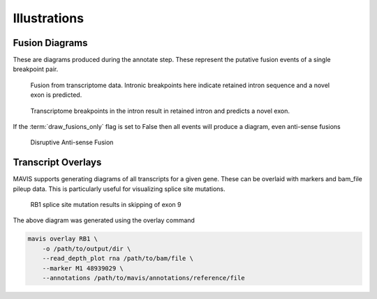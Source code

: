Illustrations
================

Fusion Diagrams
----------------------

These are diagrams produced during the annotate step. These represent the putative fusion events of a 
single breakpoint pair.

.. figure:: _static/GIMAP4_IL7_fusion.svg
    :width: 100%

    Fusion from transcriptome data. Intronic breakpoints here indicate retained intron sequence and
    a novel exon is predicted.


.. figure:: _static/GIMAP4_IL7_fusion.svg
    :width: 100%

    Transcriptome breakpoints in the intron result in retained intron and predicts a
    novel exon.

If the :term:`draw_fusions_only` flag is set to False then all events will produce
a diagram, even anti-sense fusions

.. figure:: _static/UBE2V2_GIMAP4_disruptive_fusion.svg
    :width: 100%

    Disruptive Anti-sense Fusion


Transcript Overlays
----------------------

MAVIS supports generating diagrams of all transcripts for a given gene. These
can be overlaid with markers and bam_file pileup data. This is particularly 
useful for visualizing splice site mutations.

.. figure:: _static/ENSG00000139687_RB1_overlay.png
    :width: 100%

    RB1 splice site mutation results in skipping of exon 9

The above diagram was generated using the overlay command

.. code:: bash

    mavis overlay RB1 \
        -o /path/to/output/dir \
        --read_depth_plot rna /path/to/bam/file \
        --marker M1 48939029 \
        --annotations /path/to/mavis/annotations/reference/file
